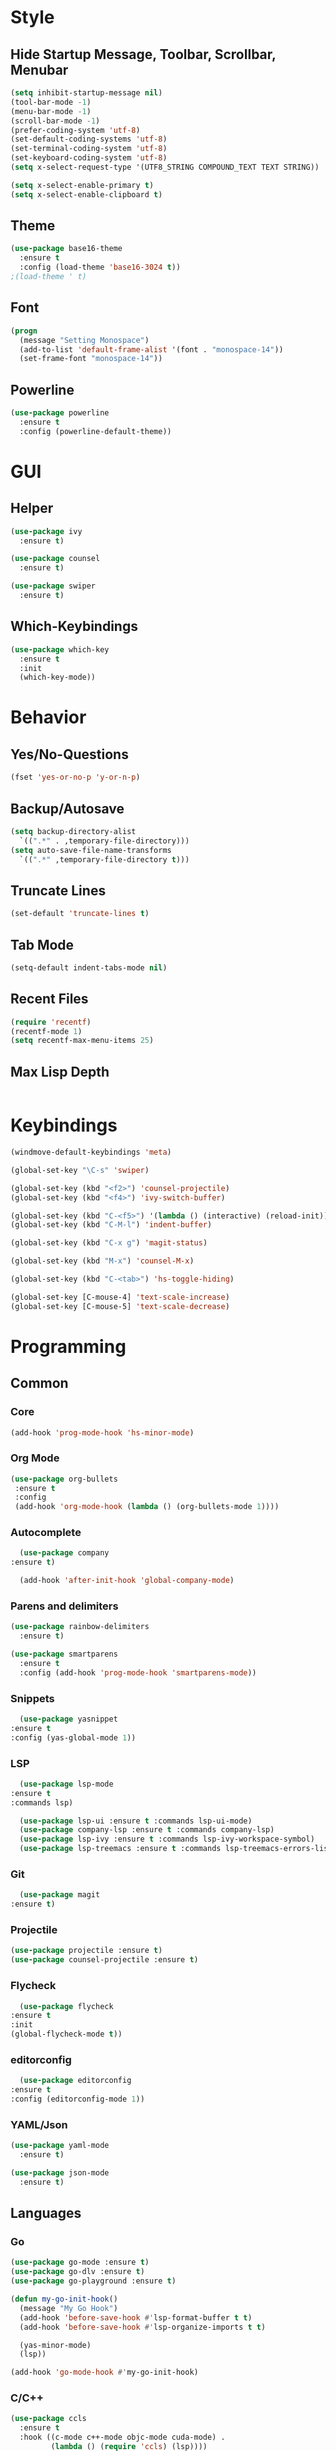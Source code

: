 * Style
** Hide Startup Message, Toolbar, Scrollbar, Menubar
   #+BEGIN_SRC emacs-lisp
     (setq inhibit-startup-message nil)
     (tool-bar-mode -1)
     (menu-bar-mode -1)
     (scroll-bar-mode -1)
     (prefer-coding-system 'utf-8)
     (set-default-coding-systems 'utf-8)
     (set-terminal-coding-system 'utf-8)
     (set-keyboard-coding-system 'utf-8)
     (setq x-select-request-type '(UTF8_STRING COMPOUND_TEXT TEXT STRING))

     (setq x-select-enable-primary t)
     (setq x-select-enable-clipboard t)
   #+END_SRC
** Theme
   #+BEGIN_SRC emacs-lisp
     (use-package base16-theme
       :ensure t
       :config (load-theme 'base16-3024 t))
     ;(load-theme ' t)
   #+END_SRC
** Font
   #+BEGIN_SRC emacs-lisp
     (progn
       (message "Setting Monospace")
       (add-to-list 'default-frame-alist '(font . "monospace-14"))
       (set-frame-font "monospace-14"))
   #+END_SRC
** Powerline
   #+BEGIN_SRC emacs-lisp
     (use-package powerline
       :ensure t
       :config (powerline-default-theme))
   #+END_SRC
* GUI
** Helper
   #+BEGIN_SRC emacs-lisp
     (use-package ivy
       :ensure t)

     (use-package counsel
       :ensure t)

     (use-package swiper
       :ensure t)
   #+END_SRC
** Which-Keybindings
   #+BEGIN_SRC emacs-lisp
     (use-package which-key
       :ensure t
       :init
       (which-key-mode))
   #+END_SRC
* Behavior
** Yes/No-Questions
   #+BEGIN_SRC emacs-lisp
   (fset 'yes-or-no-p 'y-or-n-p)
   #+END_SRC
** Backup/Autosave
   #+BEGIN_SRC emacs-lisp
     (setq backup-directory-alist
	   `((".*" . ,temporary-file-directory)))
     (setq auto-save-file-name-transforms
	   `((".*" ,temporary-file-directory t)))
   #+END_SRC
** Truncate Lines
   #+BEGIN_SRC emacs-lisp
   (set-default 'truncate-lines t)
   #+END_SRC
** Tab Mode
   #+BEGIN_SRC emacs-lisp
   (setq-default indent-tabs-mode nil)   
   #+END_SRC
** Recent Files
   #+BEGIN_SRC emacs-lisp
     (require 'recentf)
     (recentf-mode 1)
     (setq recentf-max-menu-items 25)
   #+END_SRC
** Max Lisp Depth
 #+BEGIN_SRC emacs-lisp
 #+END_SRC
* Keybindings
  #+BEGIN_SRC emacs-lisp
    (windmove-default-keybindings 'meta)

    (global-set-key "\C-s" 'swiper)

    (global-set-key (kbd "<f2>") 'counsel-projectile)
    (global-set-key (kbd "<f4>") 'ivy-switch-buffer)

    (global-set-key (kbd "C-<f5>") '(lambda () (interactive) (reload-init)))
    (global-set-key (kbd "C-M-l") 'indent-buffer)

    (global-set-key (kbd "C-x g") 'magit-status)

    (global-set-key (kbd "M-x") 'counsel-M-x)

    (global-set-key (kbd "C-<tab>") 'hs-toggle-hiding)

    (global-set-key [C-mouse-4] 'text-scale-increase)
    (global-set-key [C-mouse-5] 'text-scale-decrease)
  #+END_SRC
* Programming
** Common
*** Core
  #+BEGIN_SRC emacs-lisp
    (add-hook 'prog-mode-hook 'hs-minor-mode)
  #+END_SRC
*** Org Mode
    #+BEGIN_SRC emacs-lisp
     (use-package org-bullets
      :ensure t
      :config
      (add-hook 'org-mode-hook (lambda () (org-bullets-mode 1))))
    #+END_SRC
*** Autocomplete
    #+BEGIN_SRC emacs-lisp
       (use-package company
	 :ensure t)

       (add-hook 'after-init-hook 'global-company-mode)
    #+END_SRC
*** Parens and delimiters
    #+BEGIN_SRC emacs-lisp
      (use-package rainbow-delimiters
        :ensure t)

      (use-package smartparens
        :ensure t
        :config (add-hook 'prog-mode-hook 'smartparens-mode))
    #+END_SRC  
*** Snippets
    #+BEGIN_SRC emacs-lisp
      (use-package yasnippet
	:ensure t
	:config (yas-global-mode 1))
    #+END_SRC
*** LSP
    #+BEGIN_SRC emacs-lisp
      (use-package lsp-mode
	:ensure t
	:commands lsp)

      (use-package lsp-ui :ensure t :commands lsp-ui-mode)
      (use-package company-lsp :ensure t :commands company-lsp)
      (use-package lsp-ivy :ensure t :commands lsp-ivy-workspace-symbol)
      (use-package lsp-treemacs :ensure t :commands lsp-treemacs-errors-list)
    #+END_SRC
*** Git
    #+BEGIN_SRC emacs-lisp
      (use-package magit
	:ensure t)
    #+END_SRC
*** Projectile
    #+BEGIN_SRC emacs-lisp
      (use-package projectile :ensure t)
      (use-package counsel-projectile :ensure t)
    #+END_SRC
*** Flycheck
    #+BEGIN_SRC emacs-lisp
      (use-package flycheck
	:ensure t
	:init
	(global-flycheck-mode t))
    #+END_SRC
*** editorconfig
    #+BEGIN_SRC emacs-lisp
      (use-package editorconfig
	:ensure t
	:config (editorconfig-mode 1))
    #+END_SRC
*** YAML/Json
    #+BEGIN_SRC emacs-lisp
      (use-package yaml-mode
        :ensure t)

      (use-package json-mode
        :ensure t)
    #+END_SRC
** Languages
*** Go
    #+BEGIN_SRC emacs-lisp
      (use-package go-mode :ensure t)
      (use-package go-dlv :ensure t)
      (use-package go-playground :ensure t)

      (defun my-go-init-hook()
        (message "My Go Hook")
        (add-hook 'before-save-hook #'lsp-format-buffer t t)
        (add-hook 'before-save-hook #'lsp-organize-imports t t)

        (yas-minor-mode)
        (lsp))

      (add-hook 'go-mode-hook #'my-go-init-hook)
    #+END_SRC
*** C/C++
    #+BEGIN_SRC emacs-lisp
      (use-package ccls
        :ensure t
        :hook ((c-mode c++-mode objc-mode cuda-mode) .
               (lambda () (require 'ccls) (lsp))))
    #+END_SRC
*** HTML
    #+BEGIN_SRC emacs-lisp
      (use-package web-mode
        :ensure t)

      (add-to-list 'auto-mode-alist '("\\.html?\\'" . web-mode))
      (add-to-list 'auto-mode-alist '("\\.jinja2?\\'" . web-mode))
      (add-to-list 'auto-mode-alist '("\\.j2?\\'" . web-mode))
      (add-to-list 'auto-mode-alist '("\\.djhtml?\\'" . web-mode))

      (setq web-mode-engines-alist
            '(("django"    . "\\.jinja2\\'")
              ("django"    . "\\.djhtml\\'")))

      (setq web-mode-enable-auto-closing t)
    #+END_SRC
*** Puppet
    #+BEGIN_SRC emacs-lisp
      (use-package puppet-mode
        :ensure t)

      (defun puppet-lint-file()
        (interactive)
        (message "Fixing Puppet File")
        (shell-command (concat "puppet-lint  --only-check 'arrow_alignment,trailing_whitespace'  --fix " (buffer-file-name))))

      (defun puppet-lint-file-revert()
        (interactive)
        (puppet-lint-file)
        (revert-buffer t t))

      (add-hook 'puppet-mode-hook
                (lambda ()
                  (add-hook 'after-save-hook #'puppet-lint-file-revert)))
    #+END_SRC
*** Python
    #+BEGIN_SRC emacs-lisp
      (add-hook 'python-mode #'lsp)
    #+END_SRC
*** Embedded
    #+BEGIN_SRC emacs-lisp
      (use-package platformio-mode
        :ensure t)
    #+END_SRC
*** Nginx
    I have to configure a lot nginx configs, so i need the nginx mode
    #+BEGIN_SRC emacs-lisp
      (use-package nginx-mode
        :ensure t)

      (use-package company-nginx
        :ensure t
        :config
        (eval-after-load 'nginx-mode
          '(add-hook 'nginx-mode-hook #'company-nginx-keywords)))
    #+END_SRC
*** Powershell
  #+BEGIN_SRC emacs-lisp
    (use-package powershell
      :ensure t)
  #+END_SRC
* Helper Functions
  #+BEGIN_SRC emacs-lisp
     (defun reload-init()
       (interactive)
       (load-file "~/.emacs.d/init.el"))

     (defun indent-buffer ()
       (interactive)
       (save-excursion
	 (indent-region (point-min) (point-max) nil)))
  #+END_SRC
